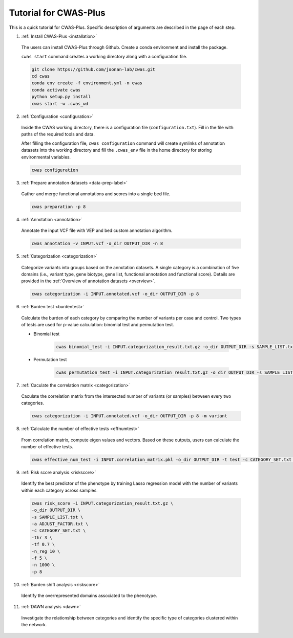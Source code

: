 =======================
Tutorial for CWAS-Plus
=======================

This is a quick tutorial for CWAS-Plus. Specific description of arguments are described in the page of each step.



1. :ref:`Install CWAS-Plus <installation>`

  The users can install CWAS-Plus through Github. Create a conda environment and install the package.
  
  ``cwas start`` command creates a working directory along with a configuration file.

  .. code-block:: solidity
    
    git clone https://github.com/joonan-lab/cwas.git
    cd cwas
    conda env create -f environment.yml -n cwas
    conda activate cwas
    python setup.py install
    cwas start -w .cwas_wd

2. :ref:`Configuration <configuration>`

  Inside the CWAS working directory, there is a configuration file (``configuration.txt``). Fill in the file with paths of the required tools and data.

  After filling the configuration file, ``cwas configuration`` command will create symlinks of annotation datasets into the working directory and fill the ``.cwas_env`` file in the home directory for storing environmental variables.

  .. code-block:: solidity

    cwas configuration

3. :ref:`Prepare annotation datasets <data-prep-label>`

  Gather and merge functional annotations and scores into a single bed file.

  .. code-block:: solidity

    cwas preparation -p 8

4. :ref:`Annotation <annotation>`

  Annotate the input VCF file with VEP and bed custom annotation algorithm.

  .. code-block:: solidity

    cwas annotation -v INPUT.vcf -o_dir OUTPUT_DIR -n 8

5. :ref:`Categorization <categorization>`

  Categorize variants into groups based on the annotation datasets. A single category is a combination of five domains (i.e., variant type, gene biotype, gene list, functional annotation and functional score). Details are provided in the :ref:`Overview of annotation datasets <overview>`.

  .. code-block:: solidity

    cwas categorization -i INPUT.annotated.vcf -o_dir OUTPUT_DIR -p 8

6. :ref:`Burden test <burdentest>`

  Calculate the burden of each category by comparing the number of variants per case and control. Two types of tests are used for p-value calculation: binomial test and permutation test.
   
  - Binomial test

     .. code-block:: solidity

        cwas binomial_test -i INPUT.categorization_result.txt.gz -o_dir OUTPUT_DIR -s SAMPLE_LIST.txt -a ADJUST_FACTOR.txt

  - Permutation test
   
     .. code-block:: solidity

        cwas permutation_test -i INPUT.categorization_result.txt.gz -o_dir OUTPUT_DIR -s SAMPLE_LIST.txt -a ADJUST_FACTOR.txt -n 10000 -p 8 -b


7. :ref:`Caculate the correlation matrix <categorization>`

  Caculate the correlation matrix from the intersected number of variants (or samples) between every two categories.

  .. code-block:: solidity

    cwas categorization -i INPUT.annotated.vcf -o_dir OUTPUT_DIR -p 8 -m variant


8.  :ref:`Calculate the number of effective tests <effnumtest>`

  From correlation matrix, compute eigen values and vectors. Based on these outputs, users can calculate the number of effective tests.

  .. code-block:: solidity

    cwas effective_num_test -i INPUT.correlation_matrix.pkl -o_dir OUTPUT_DIR -t test -c CATEGORY_SET.txt -ef


9.  :ref:`Risk score analysis <riskscore>`

  Identify the best predictor of the phenotype by training Lasso regression model with the number of variants within each category across samples.

  .. code-block:: solidity

    cwas risk_score -i INPUT.categorization_result.txt.gz \
    -o_dir OUTPUT_DIR \
    -s SAMPLE_LIST.txt \
    -a ADJUST_FACTOR.txt \
    -c CATEGORY_SET.txt \
    -thr 3 \
    -tf 0.7 \
    -n_reg 10 \
    -f 5 \
    -n 1000 \
    -p 8


10.  :ref:`Burden shift analysis <riskscore>`

  Identify the overrepresented domains associated to the phenotype.

  .. code-block:: solidity


11.  :ref:`DAWN analysis <dawn>`

  Investigate the relationship between categories and identify the specific type of categories clustered within the network.

  .. code-block:: solidity

